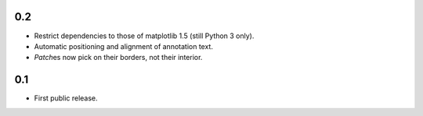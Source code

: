 0.2
===

- Restrict dependencies to those of matplotlib 1.5 (still Python 3 only).
- Automatic positioning and alignment of annotation text.
- `Patch`\es now pick on their borders, not their interior.


0.1
===

- First public release.
